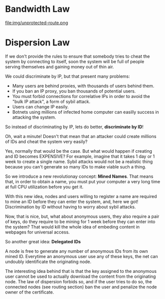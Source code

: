 
* Bandwidth Law

file:img/unprotected-route.png

* Dispersion Law

If we don't provide the rules to ensure that somebody tries to cheat the
system by connecting to itself, soon the system will be full of people serving
themselves and gaining money out of thin air.

We could discriminate by IP, but that present many problems:

- Many users are behind proxies, with thousands of users behind them.
- If you ban an IP proxy, you ban thousands of potential users.
- You must forbid connections for correlative IPs in order to avoid the "bulk
  IP attack", a form of sybil attack.
- Users can change IP easily.
- Botnets using millions of infected home computer can easilly success in
  attacking the system.
  

So instead of discriminating by IP, lets do better, *discriminate by ID*!

Oh, wait a minute!  Doesn't that mean that an attacker could create millions
of IDs and cheat the system very easily?

Yes, normally that would be the case.  But what would happen if creating and
ID becomes EXPENSIVE? For example, imagine that it takes 1 day or 1 week to
create a single name.  Sybil attacks would not be a realistic thing because
you can't generate so many IDs to make viable such a thing.

So we introduce a new revolutionay concept: *Mined Names*.  That means that,
in order to obtain a name, you must put your computer a very long time at full
CPU utilization before you get it.

With this new idea, nodes and users willing to register a name are required to
mine an ID before they can enter the system, and, here we got! Discrimination
by ID without having to worry about sybil attacks.

Now, that is nice, but, what about anonymous users, they also require a pair
of keys, do they require to be mining for 1 week before they can enter into
the system? That would kill the whole idea of embeding content in webpages for
universal access.

So another great idea: *Delegated IDs*

A node is free to generate any number of anonymous IDs from its own mined
ID. Everytime an anonymous user use any of these keys, the net can undoubly
identificate the originating node.

The interesting idea behind that is that the key assigned to the anonymous user
cannot be used to actually download the content from the originating node. The
law of dispersion forbids so, and if the user tries to do so, the connected
nodes (see routing section) ban the user and penalize the node owner of the
certificate.
